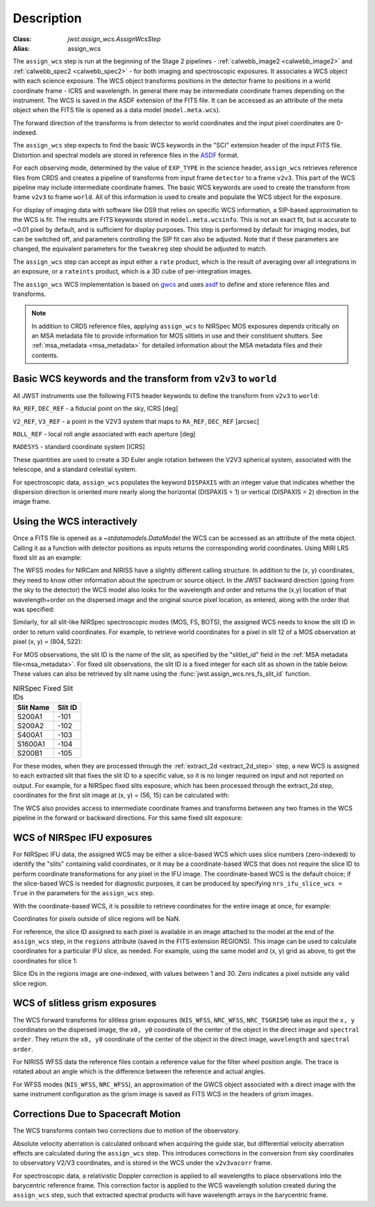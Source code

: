 
Description
===========

:Class: `jwst.assign_wcs.AssignWcsStep`
:Alias: assign_wcs


The ``assign_wcs`` step is run at the beginning of the Stage 2 pipelines - :ref:`calwebb_image2 <calwebb_image2>`
and :ref:`calwebb_spec2 <calwebb_spec2>` - for both imaging and spectroscopic exposures.
It associates a WCS object with each science exposure. The WCS object transforms
positions in the detector frame to positions in a world coordinate frame - ICRS and wavelength.
In general there may be intermediate coordinate frames depending on the instrument.
The WCS is saved in the ASDF extension of the FITS file. It can be accessed as an attribute of
the meta object when the FITS file is opened as a data model (``model.meta.wcs``).

The forward direction of the transforms is from detector to world coordinates
and the input pixel coordinates are 0-indexed.

The ``assign_wcs`` step expects to find the basic WCS keywords in the
"SCI" extension header of the input FITS file. Distortion and spectral models are stored in reference files in the
`ASDF <https://asdf-standard.readthedocs.io/en/latest/>`__  format.

For each observing mode, determined by the value of ``EXP_TYPE`` in the science header,
``assign_wcs`` retrieves reference files from CRDS and creates a pipeline of transforms from
input frame ``detector`` to a frame ``v2v3``. This part of the WCS pipeline may include
intermediate coordinate frames. The basic WCS keywords are used to create
the transform from frame ``v2v3`` to frame ``world``. All of this information is used to
create and populate the WCS object for the exposure.

For display of imaging data with software like DS9 that relies on specific WCS information,
a SIP-based approximation to the WCS is fit. The results are FITS keywords stored in
``model.meta.wcsinfo``. This is not an exact fit, but is accurate to ~0.01 pixel by default,
and is sufficient for display purposes. This step is performed by default for imaging modes,
but can be switched off, and parameters controlling the SIP fit can
also be adjusted.  Note that if these parameters are changed, the equivalent parameters
for the ``tweakreg`` step should be adjusted to match.

The ``assign_wcs`` step can accept as input either a ``rate`` product, which is the result of
averaging over all integrations in an exposure, or a ``rateints`` product, which is a 3D cube of
per-integration images.

The ``assign_wcs`` WCS implementation is based on `gwcs <https://gwcs.readthedocs.io/en/latest/>`__ and
uses `asdf <https://asdf.readthedocs.io/en/latest/>`__ to define and store reference files and transforms.

.. Note:: In addition to CRDS reference files, applying ``assign_wcs`` to NIRSpec MOS
   exposures depends critically on an MSA metadata file to provide information
   for MOS slitlets in use and their constituent shutters. See :ref:`msa_metadata <msa_metadata>`
   for detailed information about the MSA metadata files and their contents.

Basic WCS keywords and the transform from ``v2v3`` to ``world``
---------------------------------------------------------------

All JWST instruments use the following FITS header keywords to
define the transform from ``v2v3`` to ``world``:

``RA_REF``, ``DEC_REF`` - a fiducial point on the sky, ICRS [deg]

``V2_REF``, ``V3_REF`` - a point in the V2V3 system that maps to ``RA_REF``, ``DEC_REF`` [arcsec]

``ROLL_REF`` - local roll angle associated with each aperture [deg]

``RADESYS`` - standard coordinate system [ICRS]

These quantities are used to create a 3D Euler angle rotation between the V2V3 spherical system,
associated with the telescope, and a standard celestial system.

For spectroscopic data, ``assign_wcs`` populates the keyword ``DISPAXIS``
with an integer value that indicates whether the dispersion direction is
oriented more nearly along the horizontal (DISPAXIS = 1) or vertical
(DISPAXIS = 2) direction in the image frame.


Using the WCS interactively
---------------------------

Once a FITS file is opened as a `~stdatamodels.DataModel` the WCS can be accessed as an attribute
of the meta object. Calling it as a function with detector positions as inputs returns the
corresponding world coordinates. Using MIRI LRS fixed slit as an example:

.. doctest-skip::

  >>> from stdatamodels.jwst.datamodels import ImageModel
  >>> exp = ImageModel('miri_fixedslit_assign_wcs.fits')
  >>> ra, dec, lam = exp.meta.wcs(x, y)
  >>> print(ra, dec, lam)
  (329.97260532549336, 372.0242999250267, 5.4176100046836675)

The WFSS modes for NIRCam and NIRISS have a slightly different calling structure.
In addition to the (x, y) coordinates, they need to know other information about the
spectrum or source object. In the JWST backward direction (going from the sky to
the detector) the WCS model also looks for the wavelength and order and returns
the (x,y) location of that wavelength+order on the dispersed image and the original
source pixel location, as entered, along with the order that was specified:

.. doctest-skip::

  >>> from stdatamodels.jwst.datamodels import ImageModel
  >>> exp = ImageModel('nircam_wfss_assign_wcs.fits')
  >>> x, y, x0, y0, order = exp.meta.wcs(x0, y0, wavelength, order)
  >>> print(x0, y0, wavelength, order)
  (365.523884327, 11.6539963919, 2.557881113, 2)
  >>> print(x, y, x0, y0, order)
  (1539.5898464615102, 11.6539963919, 365.523884327, 11.6539963919, 2)

Similarly, for all slit-like NIRSpec spectroscopic modes (MOS, FS, BOTS),
the assigned WCS needs to know the slit ID in order to return valid coordinates.
For example, to retrieve world coordinates for a pixel in slit 12 of a MOS observation
at pixel (x, y) = (804, 522):

.. doctest-skip::

  >>> from stdatamodels.jwst.datamodels import ImageModel
  >>> exp = ImageModel('nirspec_mos_assign_wcs.fits')
  >>> ra, dec, lam, slit_id = exp.meta.wcs(804, 522, 12)
  >>> print(ra, dec, lam, slit_id)
  (321.15970971929175, -16.549348214686127, 3.235814824179365, 12.0)

For MOS observations, the slit ID is the name of the slit, as specified by the
"slitlet_id" field in the :ref:`MSA metadata file<msa_metadata>`.
For fixed slit observations, the slit ID is a fixed integer for each slit as shown in the table below.
These values can also be retrieved by slit name using the :func:`jwst.assign_wcs.nrs_fs_slit_id` function.

.. list-table:: NIRSpec Fixed Slit IDs
   :header-rows: 1

   * - Slit Name
     - Slit ID
   * - S200A1
     - -101
   * - S200A2
     - -102
   * - S400A1
     - -103
   * - S1600A1
     - -104
   * - S200B1
     - -105

For these modes, when they are processed through the :ref:`extract_2d <extract_2d_step>`
step, a new WCS is assigned to each extracted slit that fixes the slit
ID to a specific value, so it is no longer required on input and not reported on output.
For example, for a NIRSpec fixed slits exposure, which has been processed through the
extract_2d step, coordinates for the first slit image at (x, y) = (56, 15) can be calculated
with:

.. doctest-skip::

  >>> exp = datamodels.MultiSlitModel('nrs1_fixed_assign_wcs_extract_2d.fits')
  >>> ra, dec, lam = exp.slits[0].meta.wcs(56, 15)
  >>> print(ra, dec, lam)
  (46.25382856669748 46.279084130418504 0.9024513743123106)

The WCS also provides access to intermediate coordinate frames
and transforms between any two frames in the WCS pipeline in the forward or
backward directions. For this same fixed slit exposure:

.. doctest-skip::

  >>> exp.slits[0].meta.wcs.available_frames
  ['detector', 'sca', 'gwa', 'slit_frame', 'msa_frame', 'oteip', 'v2v3', 'v2v3vacorr', 'world']
  >>> detector2msa = exp.slits[0].meta.wcs.get_transform('detector', 'msa_frame')
  >>> detector2msa(56, 15)
  (0.02697267383337021, -0.0025054994862709653, 9.024513743123106e-07)
  >>> msa2detector = exp.slits[0].meta.wcs.get_transform('msa_frame', 'detector')
  >>> msa2detector(0.027, -0.0025, 9.02e-07)
  (55.28220392304502, 14.868098132739078)

WCS of NIRSpec IFU exposures
----------------------------

For NIRSpec IFU data, the assigned WCS may be either a slice-based WCS which uses slice
numbers (zero-indexed) to identify the "slits" containing valid coordinates, or it may be a
coordinate-based WCS that does not require the slice ID to perform coordinate transformations
for any pixel in the IFU image. The coordinate-based WCS is the default choice; if the slice-based
WCS is needed for diagnostic purposes, it can be produced by specifying ``nrs_ifu_slice_wcs = True``
in the parameters for the ``assign_wcs`` step.

With the coordinate-based WCS, it is possible to
retrieve coordinates for the entire image at once, for example:

.. doctest-skip::

  >>> import numpy as np
  >>> from stdatamodels.jwst.datamodels import IFUImageModel
  >>> exp = datamodels.IFUImageModel('nirspec_ifu_assign_wcs.fits')
  >>> y, x = np.mgrid[:exp.data.shape[0], :exp.data.shape[1]]
  >>> ra, dec, lam = exp.meta.wcs(x, y)

Coordinates for pixels outside of slice regions will be NaN.

For reference, the slice ID assigned to each pixel is available in an image
attached to the model at the end of the ``assign_wcs`` step, in the ``regions``
attribute (saved in the FITS extension REGIONS).  This image can be used to calculate
coordinates for a particular IFU slice, as needed.  For example, using the same model
and (x, y) grid as above, to get the coordinates for slice 1:

.. doctest-skip::

  >>> slice_idx = 1
  >>> in_slice = (exp.regions == slice_idx)
  >>> slice_ra, slice_dec, slice_lam = exp.meta.wcs(x[in_slice], y[in_slice])

Slice IDs in the regions image are one-indexed, with values between 1 and 30.
Zero indicates a pixel outside any valid slice region.

WCS of slitless grism exposures
-------------------------------

The WCS forward transforms for slitless grism exposures (``NIS_WFSS``, ``NRC_WFSS``, ``NRC_TSGRISM``)
take as input the ``x, y`` coordinates on the dispersed image, the ``x0, y0`` coordinate of
the center of the object in the direct image and ``spectral order``. They return the ``x0, y0`` coordinate of the center
of the object in the direct image, ``wavelength`` and ``spectral order``.

For NIRISS WFSS data the reference files contain a reference value for the filter wheel
position angle. The trace is rotated about an angle which is the difference between
the reference and actual angles.

For WFSS modes (``NIS_WFSS``, ``NRC_WFSS``), an approximation of the GWCS object
associated with a direct image with the same instrument configuration as the grism image
is saved as FITS WCS in the headers of grism images.

Corrections Due to Spacecraft Motion
------------------------------------

The WCS transforms contain two corrections due to motion of the observatory.

Absolute velocity aberration is calculated onboard when acquiring the guide star, but
differential velocity aberration effects are calculated during the ``assign_wcs`` step.
This introduces corrections in the conversion from sky coordinates to observatory
V2/V3 coordinates, and is stored in the WCS under the ``v2v3vacorr`` frame.

For spectroscopic data, a relativistic Doppler correction is applied to all wavelengths to place
observations into the barycentric reference frame. This correction factor is applied to the WCS
wavelength solution created during the ``assign_wcs`` step, such that extracted spectral products
will have wavelength arrays in the barycentric frame.
